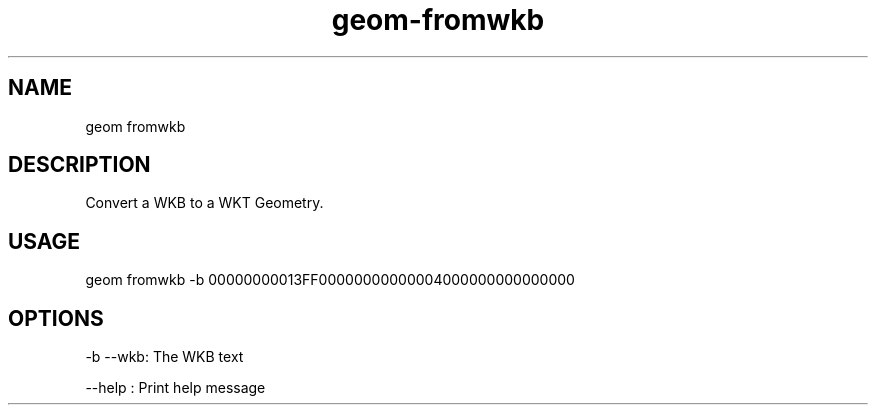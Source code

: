 .TH "geom-fromwkb" "1" "4 May 2012" "version 0.1"
.SH NAME
geom fromwkb
.SH DESCRIPTION
Convert a WKB to a WKT Geometry.
.SH USAGE
geom fromwkb -b 00000000013FF00000000000004000000000000000
.SH OPTIONS
-b --wkb: The WKB text
.PP
--help : Print help message
.PP
